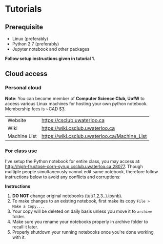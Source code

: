 * Tutorials

** Prerequisite

- Linux (preferably)
- Python 2.7 (preferably)
- Jupyter notebook and other packages

*Follow setup instructions given in tutorial 1*.

** Cloud access

*** Personal cloud
*Note:* You can become member of *Computer Science Club, UofW* to access various
Linux machines for hosting your own python notebook. Membership fees is ~CAD $3.

| Website      | https://csclub.uwaterloo.ca                   |
| Wiki         | https://wiki.csclub.uwaterloo.ca              |
| Machine List | https://wiki.csclub.uwaterloo.ca/Machine_List |

*** For class use
I've setup the Python notebook for entire class, you may access at:
http://high-fructose-corn-syrup.csclub.uwaterloo.ca:28077. Though multiple people
simultaneously cannot edit same notebook, therefore follow instructions below
to avoid any conflicts and corruptions:

*Instructions*

1. *DO NOT* change original notebooks (tut{1,2,3..}.ipynb).
2. To make changes to an existing notebook, first make its copy =File > Make a Copy...=.
3. Your copy will be deleted on daily basis unless you move it to =archive= folder.
4. Make sure you rename your notebooks properly in archive folder to recall it later.
5. Properly shutdown your running notebooks once you're done working with it.
